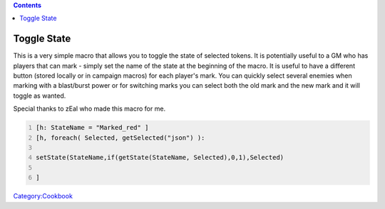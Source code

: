 .. contents::
   :depth: 3
..

.. _toggle_state:

Toggle State
============

This is a very simple macro that allows you to toggle the state of
selected tokens. It is potentially useful to a GM who has players that
can mark - simply set the name of the state at the beginning of the
macro. It is useful to have a different button (stored locally or in
campaign macros) for each player's mark. You can quickly select several
enemies when marking with a blast/burst power or for switching marks you
can select both the old mark and the new mark and it will toggle as
wanted.

Special thanks to zEal who made this macro for me.

.. code:: mtmacro
   :number-lines:

   [h: StateName = "Marked_red" ]
   [h, foreach( Selected, getSelected("json") ):

   setState(StateName,if(getState(StateName, Selected),0,1),Selected)

   ]
    

`Category:Cookbook <Category:Cookbook>`__
